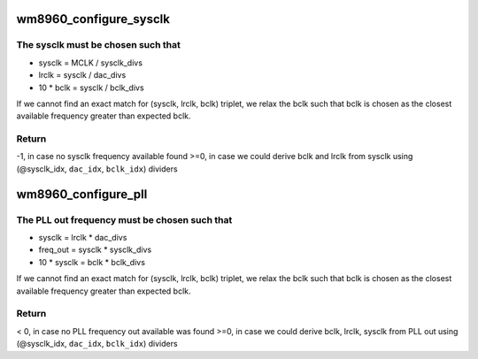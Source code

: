 .. -*- coding: utf-8; mode: rst -*-
.. src-file: sound/soc/codecs/wm8960.c

.. _`wm8960_configure_sysclk`:

wm8960_configure_sysclk
=======================

.. c:function:: int wm8960_configure_sysclk(struct wm8960_priv *wm8960, int mclk, int *sysclk_idx, int *dac_idx, int *bclk_idx)

    checks if there is a sysclk frequency available

    :param struct wm8960_priv \*wm8960:
        *undescribed*

    :param int mclk:
        MCLK used to derive sysclk

    :param int \*sysclk_idx:
        sysclk_divs index for found sysclk

    :param int \*dac_idx:
        dac_divs index for found lrclk

    :param int \*bclk_idx:
        bclk_divs index for found bclk

.. _`wm8960_configure_sysclk.the-sysclk-must-be-chosen-such-that`:

The sysclk must be chosen such that
-----------------------------------

- sysclk     = MCLK / sysclk_divs
- lrclk      = sysclk / dac_divs
- 10 \* bclk  = sysclk / bclk_divs

If we cannot find an exact match for (sysclk, lrclk, bclk)
triplet, we relax the bclk such that bclk is chosen as the
closest available frequency greater than expected bclk.

.. _`wm8960_configure_sysclk.return`:

Return
------

-1, in case no sysclk frequency available found
>=0, in case we could derive bclk and lrclk from sysclk using
(@sysclk_idx, \ ``dac_idx``\ , \ ``bclk_idx``\ ) dividers

.. _`wm8960_configure_pll`:

wm8960_configure_pll
====================

.. c:function:: int wm8960_configure_pll(struct snd_soc_codec *codec, int freq_in, int *sysclk_idx, int *dac_idx, int *bclk_idx)

    checks if there is a PLL out frequency available

    :param struct snd_soc_codec \*codec:
        codec structure

    :param int freq_in:
        input frequency used to derive freq out via PLL

    :param int \*sysclk_idx:
        sysclk_divs index for found sysclk

    :param int \*dac_idx:
        dac_divs index for found lrclk

    :param int \*bclk_idx:
        bclk_divs index for found bclk

.. _`wm8960_configure_pll.the-pll-out-frequency-must-be-chosen-such-that`:

The PLL out frequency must be chosen such that
----------------------------------------------

- sysclk      = lrclk \* dac_divs
- freq_out    = sysclk \* sysclk_divs
- 10 \* sysclk = bclk \* bclk_divs

If we cannot find an exact match for (sysclk, lrclk, bclk)
triplet, we relax the bclk such that bclk is chosen as the
closest available frequency greater than expected bclk.

.. _`wm8960_configure_pll.return`:

Return
------

< 0, in case no PLL frequency out available was found
>=0, in case we could derive bclk, lrclk, sysclk from PLL out using
(@sysclk_idx, \ ``dac_idx``\ , \ ``bclk_idx``\ ) dividers

.. This file was automatic generated / don't edit.


